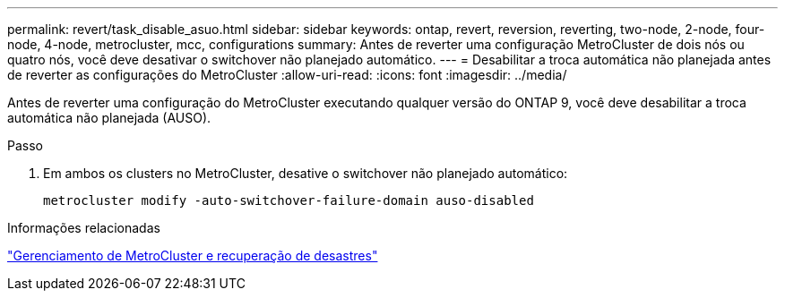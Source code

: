 ---
permalink: revert/task_disable_asuo.html 
sidebar: sidebar 
keywords: ontap, revert, reversion, reverting, two-node, 2-node, four-node, 4-node, metrocluster, mcc, configurations 
summary: Antes de reverter uma configuração MetroCluster de dois nós ou quatro nós, você deve desativar o switchover não planejado automático. 
---
= Desabilitar a troca automática não planejada antes de reverter as configurações do MetroCluster
:allow-uri-read: 
:icons: font
:imagesdir: ../media/


[role="lead"]
Antes de reverter uma configuração do MetroCluster executando qualquer versão do ONTAP 9, você deve desabilitar a troca automática não planejada (AUSO).

.Passo
. Em ambos os clusters no MetroCluster, desative o switchover não planejado automático:
+
[source, cli]
----
metrocluster modify -auto-switchover-failure-domain auso-disabled
----


.Informações relacionadas
link:https://docs.netapp.com/us-en/ontap-metrocluster/disaster-recovery/concept_dr_workflow.html["Gerenciamento de MetroCluster e recuperação de desastres"^]
